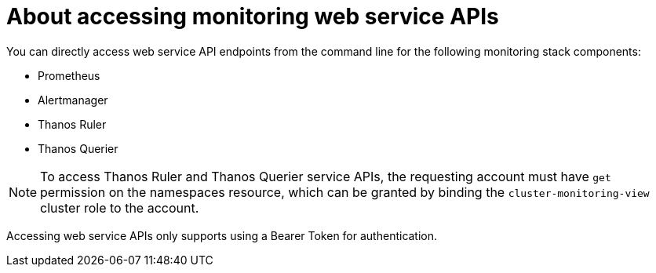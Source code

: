 // Module included in the following assemblies:
//
// * monitoring/accessing-third-party-monitoring-uis-and-apis.adoc

:_mod-docs-content-type: CONCEPT
[id="about-accessing-monitoring-web-service-apis_{context}"]
= About accessing monitoring web service APIs

You can directly access web service API endpoints from the command line for the following monitoring stack components:

* Prometheus
* Alertmanager
* Thanos Ruler
* Thanos Querier

[NOTE]
====
To access Thanos Ruler and Thanos Querier service APIs, the requesting account must have `get` permission on the namespaces resource, which can be granted by binding the `cluster-monitoring-view` cluster role to the account.
====

Accessing web service APIs only supports using a Bearer Token for authentication.
